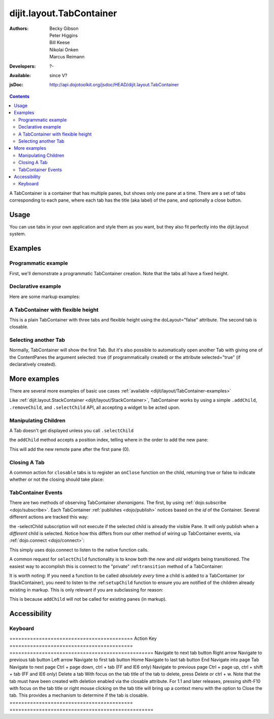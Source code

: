 .. _dijit/layout/TabContainer:

=========================
dijit.layout.TabContainer
=========================

:Authors: Becky Gibson, Peter Higgins, Bill Keese, Nikolai Onken, Marcus Reimann
:Developers: ?-
:Available: since V?
:jsDoc: http://api.dojotoolkit.org/jsdoc/HEAD/dijit.layout.TabContainer

.. contents::
    :depth: 2

A TabContainer is a container that has multiple panes, but shows only one pane at a time. There are a set of tabs corresponding to each pane, where each tab has the title (aka label) of the pane, and optionally a close button.


Usage
=====

You can use tabs in your own application and style them as you want, but they also fit perfectly into the dijit.layout system.


Examples
========

Programmatic example
--------------------

First, we'll demonstrate a programmatic TabContainer creation.
Note that the tabs all have a fixed height.

.. code-example::
  :type: inline
  :toolbar: versions, themes, dir
  :width: 400
 
  .. javascript::

    <script type="text/javascript">
    dojo.require("dijit.layout.TabContainer");
    dojo.require("dijit.layout.ContentPane");
    dojo.ready(function(){
        var tc = new dijit.layout.TabContainer({
            style: "height: 100%; width: 100%;"
        },"tc1-prog");
  
        var cp1 = new dijit.layout.ContentPane({
             title: "Food",
             content: "We offer amazing food"
        });
        tc.addChild(cp1);
  
        var cp2 = new dijit.layout.ContentPane({
             title: "Drinks",
             content: "We are known for our drinks."
        });
        tc.addChild(cp2);
  
        tc.startup();
    });
    </script>

  The html is very simple

  .. html::

    <div style="width: 350px; height: 290px">
        <div id="tc1-prog"></div>
    </div>


Declarative example
-------------------

Here are some markup examples:

.. code-example::
  :type: dialog
  :toolbar: versions, themes, dir
  :djConfig: parseOnLoad: true

  This is a plain TabContainer with three tabs and fixed height. The third tab is closable

  .. javascript::

    <script type="text/javascript">
    dojo.require("dijit.layout.TabContainer");
    dojo.require("dijit.layout.ContentPane");
    </script>

  The html is very simple

  .. html::

    <div style="width: 350px; height: 300px">
        <div dojoType="dijit.layout.TabContainer" style="width: 100%; height: 100%;">
            <div dojoType="dijit.layout.ContentPane" title="My first tab" selected="true">
                Lorem ipsum and all around...
            </div>
            <div dojoType="dijit.layout.ContentPane" title="My second tab">
                Lorem ipsum and all around - second...
            </div>
            <div dojoType="dijit.layout.ContentPane" title="My last tab" closable="true">
                Lorem ipsum and all around - last...
            </div>
        </div>
    </div>


A TabContainer with flexible height
-----------------------------------

This is a plain TabContainer with three tabs and flexible height using the doLayout="false" attribute. The second tab is closable.

.. code-example::
  :type: dialog
  :toolbar: versions, themes, dir
  :djConfig: parseOnLoad: true

  .. javascript::

    <script type="text/javascript">
    dojo.require("dijit.layout.TabContainer");
    dojo.require("dijit.layout.ContentPane");
    </script>

  The html is very simple

  .. html::
    
    <!-- this div is only for documentation purpose, in real development environments, just take it out -->
    <div style="height: 105px;">

      <div dojoType="dijit.layout.TabContainer" style="width: 100%;" doLayout="false">
        <div dojoType="dijit.layout.ContentPane" title="My first tab" selected="true">
          Lorem ipsum and all around...
        </div>
        <div dojoType="dijit.layout.ContentPane" title="My second tab" closable="true">
          Lorem ipsum and all around - second...
          <br />
          Hmmm expanding tabs......
        </div>
        <div dojoType="dijit.layout.ContentPane" title="My last tab">
          Lorem ipsum and all around - last...
          <br />
          <br />
          <br />
          Hmmm even more expanding tabs......
        </div>
      </div>

    <!-- end of the div -->
    </div>


Selecting another Tab
---------------------

Normally, TabContainer will show the first Tab. But it's also possible to automatically open another Tab with giving one of the ContentPanes the argument selected: true (if programmatically created) or the attribute selected="true" (if declaratively created).

.. code-example::
  :type: dialog
  :toolbar: versions, themes, dir
 
  .. javascript::

    <script type="text/javascript">
    dojo.require("dijit.layout.TabContainer");
    dojo.require("dijit.layout.ContentPane");
    dojo.ready(function(){
        var tc = new dijit.layout.TabContainer({
            style: "height: 100%; width: 100%;"
        },"tc1-prog");
  
        var cp1 = new dijit.layout.ContentPane({
             title: "First Tab",
             content: "We offer amazing food"
        });
        tc.addChild(cp1);
  
        var cp2 = new dijit.layout.ContentPane({
             title: "Second Tab",
             content: "We are known for our drinks."
        });
        tc.addChild(cp2);

        var cp3 = new dijit.layout.ContentPane({
             title: "Third Tab",
             content: "This Tab has the attribute 'selected: true' set.",
             selected: true
        });
        tc.addChild(cp3);

  
        tc.startup();
    });
    </script>

  The html is very simple

  .. html::

    <div style="width: 350px; height: 300px">
        <div id="tc1-prog"></div>
    </div>


More examples
=============

There are several more examples of basic use cases :ref:`available <dijit/layout/TabContainer-examples>`

Like :ref:`dijit.layout.StackContainer <dijit/layout/StackContainer>`, TabContainer works by using a simple ``.addChild``, ``.removeChild``, and ``.selectChild`` API, all accepting a widget to be acted upon.

Manipulating Children
---------------------

.. js ::
  
  var tabs = dijit.byId("myTabContainer");
  var pane = new dijit.layout.ContentPane({ title:"Remote Content", href:"remote.html" });
  tabs.addChild(pane);

A Tab doesn't get displayed unless you call ``.selectChild``

.. js ::
  
  var tabs = dijit.byId("myTabContainer");
  var pane = new dijit.layout.ContentPane({ title:"Remote Content", href:"remote.html" });
  tabs.addChild(pane);
  tabs.selectChild(pane);

the ``addChild`` method accepts a position index, telling where in the order to add the new pane:

.. js ::
  
  var tabs = dijit.byId("myTabContainer");
  var pane = new dijit.layout.ContentPane({ title:"Remote Content", href:"remote.html" });
  tabs.addChild(pane,1);

This will add the new remote pane after the first pane (0).

Closing A Tab
-------------

A common action for ``closable`` tabs is to register an ``onClose`` function on the child, returning true or false to indicate whether or not the closing should take place:

.. code-example::

  .. javascript::

    <script type="text/javascript">
    dojo.require("dijit.layout.TabContainer");
    dojo.require("dijit.layout.ContentPane");
    dojo.ready(function(){
        var tabs = dijit.byId("onClose-ex");
        var closablePane = new dijit.layout.ContentPane({
            title:"Close Me",
            closable: true,
            onClose: function(){
               // confirm() returns true or false, so return that.
               return confirm("Do you really want to Close this?");
            }
        });
        tabs.addChild(closablePane);
    });
    </script>

  You can, of course, attach the onClose function directly on a pane as well:

  .. html::
    
    <div style="height: 100px;">

      <div id="onClose-ex" dojoType="dijit.layout.TabContainer" style="width: 100%;" doLayout="false">
        <div dojoType="dijit.layout.ContentPane" title="My first tab" selected="true">
          Lorem ipsum and all around...
        </div>
        <div dojoType="dijit.layout.ContentPane" title="Other Closable" closable="true" onClose="return confirm('really?');">
            ... I have an in-line onClose
        </div>
      </div>

    </div>


TabContainer Events
-------------------

There are two methods of observing TabContainer *shenanigans*. The first, by using :ref:`dojo.subscribe <dojo/subscribe>`. Each TabContainer :ref:`publishes <dojo/publish>` notices based on the *id* of the Container. Several different actions are tracked this way:

.. js ::
  
  // assuming our tabContainer has id="bar"
  dojo.subscribe("bar-selectChild", function(child){
      console.log("A new child was selected:", child);
  });

  dojo.subscribe("bar-addChild", function(child){
      console.log("A child was added:", child);
  });

  dojo.subscribe("bar-removeChild", function(child){
      console.log("Child is gone: ", child); // but not destroyed!
  });

the -selectChild subscription will not execute if the selected child is already the visible Pane. It will only publish when a *different* child is selected. Notice how this differs from our other method of wiring up TabContainer events, via :ref:`dojo.connect <dojo/connect>`:

.. js ::
  
  // assuming the same id="bar" TabContainer
  var tabs = dijit.byId("bar");
  
  dojo.connect(tabs,"selectChild",function(child){
      console.log("called anytime selectChild is");
  });
  dojo.connect(tabs,"addChild",function(child){
      console.log("just added: ", child);
  });


This simply uses dojo.connect to listen to the native function calls.

A common request for ``selectChild`` functionality is to know both the *new* and *old* widgets being transitioned. The easiest way to accomplish this is connect to the "private" :ref:``transition`` method of a TabContainer:

.. js ::
  
  var tabs = dijit.byId("tabs");
  dojo.connect(tabs,"_transition", function(newPage, oldPage){
      console.log("I was showing: ", oldPage || "nothing");
      console.log("I am now showing: ", newPage);
  });

It is worth noting: If you need a function to be called *absolutely every* time a child is added to a TabContainer (or StackContainer), you need to listen to the :ref:``setupChild`` function to ensure you are notified of the children already existing in markup. This is only relevant if you are subclassing for reason:

.. js ::
   
  dojo.declare("my.TabContainer", dijit.layout.TabContainer, {
      _setupChild: function(child){
           this.inherited(arguments);
           console.log("I've seen: ", child);
      }
  });
  
This is because ``addChild`` will not be called for existing panes (in markup).


Accessibility
=============

Keyboard
--------

==========================================    Action                                        Key
==========================================    =================================================
Navigate to next tab button                   Right arrow
Navigate to previous tab button               Left arrow
Navigate to first tab button                  Home
Navigate to last tab button                   End
Navigate into page                            Tab
Navigate to next page                         Ctrl + page down, ctrl + tab (FF and IE6 only)
Navigate to previous page                     Ctrl + page up, ctrl + shift + tab (FF and IE6 only)
Delete a tab                                  With focus on the tab title of the tab to delete, press Delete or ctrl + w. Note that the tab must have been created with deletion enabled via the closable attribute. For 1.1 and later releases, pressing shift-F10 with focus on the tab title or right mouse clicking on the tab title will bring up a context menu with the option to Close the tab. This provides a mechanism to determine if the tab is closable.
==========================================    =================================================
